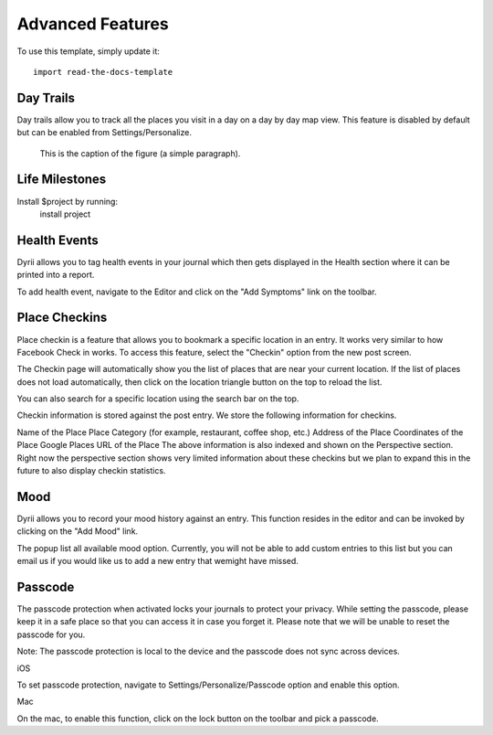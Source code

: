 
========
Advanced Features
========

To use this template, simply update it::

	import read-the-docs-template

Day Trails
--------

Day trails allow you to track all the places you visit in a day on a day by day map view. This feature is disabled by default but can be enabled from Settings/Personalize.

.. figure:: _images/day_trails.jpg
   :width: 100 %
   :alt: map to buried treasure

   This is the caption of the figure (a simple paragraph).

Life Milestones
------------

.. image:: _images/day_trails.jpg
   :width: 200px
   :alt: alternate text
   :align: right

Install $project by running:
    install project


Health Events
----------
Dyrii allows you to tag health events in your journal which then gets displayed in the Health section where it can be printed into a report. 

To add health event, navigate to the Editor and click on the "Add Symptoms" link on the toolbar.


Place Checkins
-------

Place checkin is a feature that allows you to bookmark a specific location in an entry. It works very similar to how Facebook Check in works. To access this feature, select the "Checkin" option from the new post screen.



The Checkin page will automatically show you the list of places that are near your current location. If the list of places does not load automatically, then click on the location triangle button on the top to reload the list. 

You can also search for a specific location using the search bar on the top.



Checkin information is stored against the post entry. We store the following information for checkins.

Name of the Place
Place Category (for example, restaurant, coffee shop, etc.) 
Address of the Place
Coordinates of the Place
Google Places URL of the Place
The above information is also indexed and shown on the Perspective section. Right now the perspective section shows very limited information about these checkins but we plan to expand this in the future to also display checkin statistics.


Mood
-------
Dyrii allows you to record your mood history against an entry. This function resides in the editor and can be invoked by clicking on the "Add Mood" link. 

The popup list all available mood option. Currently, you will not be able to add custom entries to this list but you can email us if you would like us to add a new entry that wemight have missed.

Passcode
-------
The passcode protection when activated locks your journals to protect your privacy. While setting the passcode, please keep it in a safe place so that you can access it in case you forget it. Please note that we will be unable to reset the passcode for you. 

Note: The passcode protection is local to the device and the passcode does not sync across devices. 

iOS

To set passcode protection, navigate to Settings/Personalize/Passcode option and enable this option. 

Mac

On the mac, to enable this function, click on the lock button on the toolbar and pick a passcode. 



